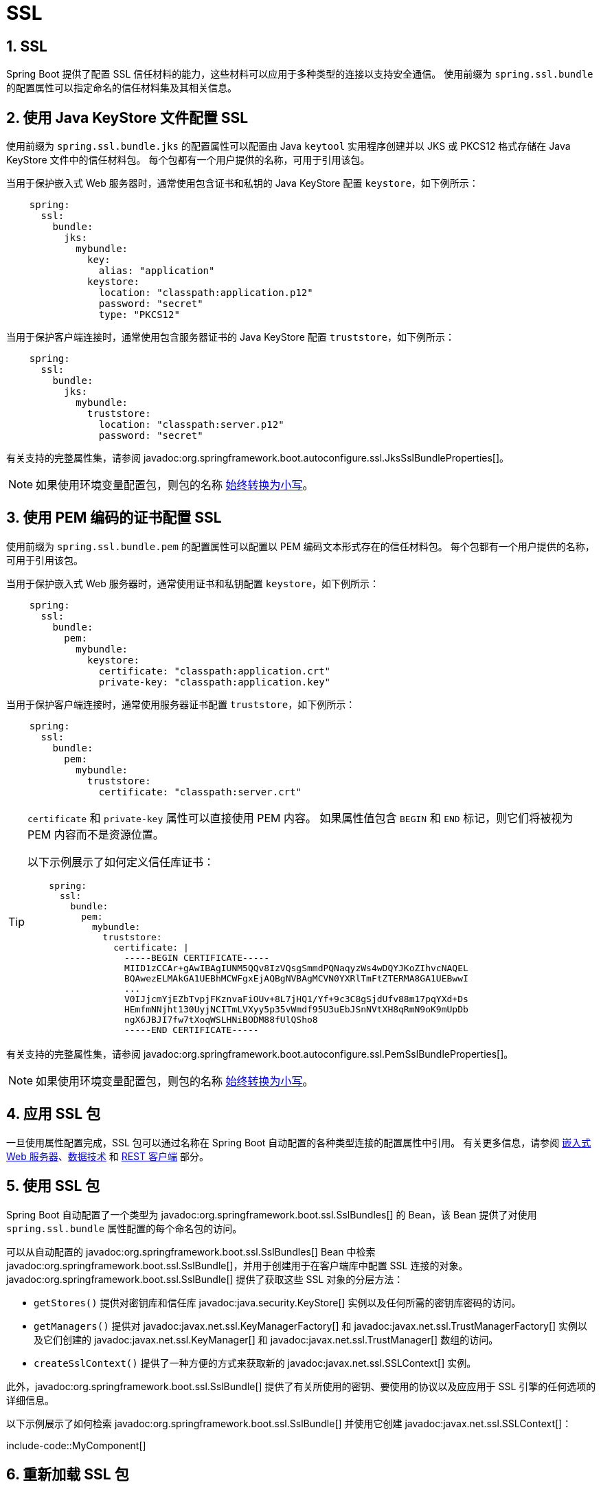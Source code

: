 = SSL
:encoding: utf-8
:numbered:

[[features.ssl]]
== SSL
Spring Boot 提供了配置 SSL 信任材料的能力，这些材料可以应用于多种类型的连接以支持安全通信。
使用前缀为 `spring.ssl.bundle` 的配置属性可以指定命名的信任材料集及其相关信息。

[[features.ssl.jks]]
== 使用 Java KeyStore 文件配置 SSL
使用前缀为 `spring.ssl.bundle.jks` 的配置属性可以配置由 Java `keytool` 实用程序创建并以 JKS 或 PKCS12 格式存储在 Java KeyStore 文件中的信任材料包。
每个包都有一个用户提供的名称，可用于引用该包。

当用于保护嵌入式 Web 服务器时，通常使用包含证书和私钥的 Java KeyStore 配置 `keystore`，如下例所示：

[configprops,yaml]
----
    spring:
      ssl:
        bundle:
          jks:
            mybundle:
              key:
                alias: "application"
              keystore:
                location: "classpath:application.p12"
                password: "secret"
                type: "PKCS12"
----

当用于保护客户端连接时，通常使用包含服务器证书的 Java KeyStore 配置 `truststore`，如下例所示：

[configprops,yaml]
----
    spring:
      ssl:
        bundle:
          jks:
            mybundle:
              truststore:
                location: "classpath:server.p12"
                password: "secret"
----

有关支持的完整属性集，请参阅 javadoc:org.springframework.boot.autoconfigure.ssl.JksSslBundleProperties[]。

NOTE: 如果使用环境变量配置包，则包的名称 xref:features/external-config.adoc#features.external-config.typesafe-configuration-properties.relaxed-binding.maps-from-environment-variables[始终转换为小写]。

[[features.ssl.pem]]
== 使用 PEM 编码的证书配置 SSL
使用前缀为 `spring.ssl.bundle.pem` 的配置属性可以配置以 PEM 编码文本形式存在的信任材料包。
每个包都有一个用户提供的名称，可用于引用该包。

当用于保护嵌入式 Web 服务器时，通常使用证书和私钥配置 `keystore`，如下例所示：

[configprops,yaml]
----
    spring:
      ssl:
        bundle:
          pem:
            mybundle:
              keystore:
                certificate: "classpath:application.crt"
                private-key: "classpath:application.key"
----

当用于保护客户端连接时，通常使用服务器证书配置 `truststore`，如下例所示：

[configprops,yaml]
----
    spring:
      ssl:
        bundle:
          pem:
            mybundle:
              truststore:
                certificate: "classpath:server.crt"
----

[TIP]
====
`certificate` 和 `private-key` 属性可以直接使用 PEM 内容。
如果属性值包含 `BEGIN` 和 `END` 标记，则它们将被视为 PEM 内容而不是资源位置。

以下示例展示了如何定义信任库证书：

[configprops,yaml]
----
    spring:
      ssl:
        bundle:
          pem:
            mybundle:
              truststore:
                certificate: |
                  -----BEGIN CERTIFICATE-----
                  MIID1zCCAr+gAwIBAgIUNM5QQv8IzVQsgSmmdPQNaqyzWs4wDQYJKoZIhvcNAQEL
                  BQAwezELMAkGA1UEBhMCWFgxEjAQBgNVBAgMCVN0YXRlTmFtZTERMA8GA1UEBwwI
                  ...
                  V0IJjcmYjEZbTvpjFKznvaFiOUv+8L7jHQ1/Yf+9c3C8gSjdUfv88m17pqYXd+Ds
                  HEmfmNNjht130UyjNCITmLVXyy5p35vWmdf95U3uEbJSnNVtXH8qRmN9oK9mUpDb
                  ngX6JBJI7fw7tXoqWSLHNiBODM88fUlQSho8
                  -----END CERTIFICATE-----
----
====

有关支持的完整属性集，请参阅 javadoc:org.springframework.boot.autoconfigure.ssl.PemSslBundleProperties[]。

NOTE: 如果使用环境变量配置包，则包的名称 xref:features/external-config.adoc#features.external-config.typesafe-configuration-properties.relaxed-binding.maps-from-environment-variables[始终转换为小写]。

[[features.ssl.applying]]
== 应用 SSL 包
一旦使用属性配置完成，SSL 包可以通过名称在 Spring Boot 自动配置的各种类型连接的配置属性中引用。
有关更多信息，请参阅 xref:how-to:webserver.adoc#howto.webserver.configure-ssl[嵌入式 Web 服务器]、xref:data/index.adoc[数据技术] 和 xref:io/rest-client.adoc[REST 客户端] 部分。

[[features.ssl.bundles]]
== 使用 SSL 包
Spring Boot 自动配置了一个类型为 javadoc:org.springframework.boot.ssl.SslBundles[] 的 Bean，该 Bean 提供了对使用 `spring.ssl.bundle` 属性配置的每个命名包的访问。

可以从自动配置的 javadoc:org.springframework.boot.ssl.SslBundles[] Bean 中检索 javadoc:org.springframework.boot.ssl.SslBundle[]，并用于创建用于在客户端库中配置 SSL 连接的对象。
javadoc:org.springframework.boot.ssl.SslBundle[] 提供了获取这些 SSL 对象的分层方法：

- `getStores()` 提供对密钥库和信任库 javadoc:java.security.KeyStore[] 实例以及任何所需的密钥库密码的访问。
- `getManagers()` 提供对 javadoc:javax.net.ssl.KeyManagerFactory[] 和 javadoc:javax.net.ssl.TrustManagerFactory[] 实例以及它们创建的 javadoc:javax.net.ssl.KeyManager[] 和 javadoc:javax.net.ssl.TrustManager[] 数组的访问。
- `createSslContext()` 提供了一种方便的方式来获取新的 javadoc:javax.net.ssl.SSLContext[] 实例。

此外，javadoc:org.springframework.boot.ssl.SslBundle[] 提供了有关所使用的密钥、要使用的协议以及应应用于 SSL 引擎的任何选项的详细信息。

以下示例展示了如何检索 javadoc:org.springframework.boot.ssl.SslBundle[] 并使用它创建 javadoc:javax.net.ssl.SSLContext[]：

include-code::MyComponent[]

[[features.ssl.reloading]]
== 重新加载 SSL 包
当密钥材料发生变化时，可以重新加载 SSL 包。
使用该包的组件必须与可重新加载的 SSL 包兼容。
目前以下组件兼容：

* Tomcat Web 服务器
* Netty Web 服务器

要启用重新加载，你需要通过配置属性选择加入，如下例所示：

[configprops,yaml]
----
    spring:
      ssl:
        bundle:
          pem:
            mybundle:
              reload-on-update: true
              keystore:
                certificate: "file:/some/directory/application.crt"
                private-key: "file:/some/directory/application.key"
----

然后，文件监视器会监视文件，如果文件发生变化，SSL 包将被重新加载。
这反过来会触发使用该包的组件重新加载，例如 Tomcat 会在启用了 SSL 的连接器中轮换证书。

你可以使用 configprop:spring.ssl.bundle.watch.file.quiet-period[] 属性配置文件监视器的静默期（以确保没有更多更改）。

'''
[[features.ssl]]
== SSL
Spring Boot provides the ability to configure SSL trust material that can be applied to several types of connections in order to support secure communications.
Configuration properties with the prefix `spring.ssl.bundle` can be used to specify named sets of trust material and associated information.

[[features.ssl.jks]]
== Configuring SSL With Java KeyStore Files
Configuration properties with the prefix `spring.ssl.bundle.jks` can be used to configure bundles of trust material created with the Java `keytool` utility and stored in Java KeyStore files in the JKS or PKCS12 format.
Each bundle has a user-provided name that can be used to reference the bundle.

When used to secure an embedded web server, a `keystore` is typically configured with a Java KeyStore containing a certificate and private key as shown in this example:

[configprops,yaml]
----
    spring:
      ssl:
        bundle:
          jks:
            mybundle:
              key:
                alias: "application"
              keystore:
                location: "classpath:application.p12"
                password: "secret"
                type: "PKCS12"
----

When used to secure a client-side connection, a `truststore` is typically configured with a Java KeyStore containing the server certificate as shown in this example:

[configprops,yaml]
----
    spring:
      ssl:
        bundle:
          jks:
            mybundle:
              truststore:
                location: "classpath:server.p12"
                password: "secret"
----

See javadoc:org.springframework.boot.autoconfigure.ssl.JksSslBundleProperties[] for the full set of supported properties.

NOTE: If you're using environment variables to configure the bundle, the name of the bundle is xref:features/external-config.adoc#features.external-config.typesafe-configuration-properties.relaxed-binding.maps-from-environment-variables[always converted to lowercase].

[[features.ssl.pem]]
== Configuring SSL With PEM-encoded Certificates
Configuration properties with the prefix `spring.ssl.bundle.pem` can be used to configure bundles of trust material in the form of PEM-encoded text.
Each bundle has a user-provided name that can be used to reference the bundle.

When used to secure an embedded web server, a `keystore` is typically configured with a certificate and private key as shown in this example:

[configprops,yaml]
----
    spring:
      ssl:
        bundle:
          pem:
            mybundle:
              keystore:
                certificate: "classpath:application.crt"
                private-key: "classpath:application.key"
----

When used to secure a client-side connection, a `truststore` is typically configured with the server certificate as shown in this example:

[configprops,yaml]
----
    spring:
      ssl:
        bundle:
          pem:
            mybundle:
              truststore:
                certificate: "classpath:server.crt"
----

[TIP]
====
PEM content can be used directly for both the `certificate` and `private-key` properties.
If the property values contain `BEGIN` and `END` markers then they will be treated as PEM content rather than a resource location.

The following example shows how a truststore certificate can be defined:

[configprops,yaml]
----
    spring:
      ssl:
        bundle:
          pem:
            mybundle:
              truststore:
                certificate: |
                  -----BEGIN CERTIFICATE-----
                  MIID1zCCAr+gAwIBAgIUNM5QQv8IzVQsgSmmdPQNaqyzWs4wDQYJKoZIhvcNAQEL
                  BQAwezELMAkGA1UEBhMCWFgxEjAQBgNVBAgMCVN0YXRlTmFtZTERMA8GA1UEBwwI
                  ...
                  V0IJjcmYjEZbTvpjFKznvaFiOUv+8L7jHQ1/Yf+9c3C8gSjdUfv88m17pqYXd+Ds
                  HEmfmNNjht130UyjNCITmLVXyy5p35vWmdf95U3uEbJSnNVtXH8qRmN9oK9mUpDb
                  ngX6JBJI7fw7tXoqWSLHNiBODM88fUlQSho8
                  -----END CERTIFICATE-----
----
====

See javadoc:org.springframework.boot.autoconfigure.ssl.PemSslBundleProperties[] for the full set of supported properties.

NOTE: If you're using environment variables to configure the bundle, the name of the bundle is xref:features/external-config.adoc#features.external-config.typesafe-configuration-properties.relaxed-binding.maps-from-environment-variables[always converted to lowercase].

[[features.ssl.applying]]
== Applying SSL Bundles
Once configured using properties, SSL bundles can be referred to by name in configuration properties for various types of connections that are auto-configured by Spring Boot.
See the sections on xref:how-to:webserver.adoc#howto.webserver.configure-ssl[embedded web servers], xref:data/index.adoc[data technologies], and xref:io/rest-client.adoc[REST clients] for further information.

[[features.ssl.bundles]]
== Using SSL Bundles
Spring Boot auto-configures a bean of type javadoc:org.springframework.boot.ssl.SslBundles[] that provides access to each of the named bundles configured using the `spring.ssl.bundle` properties.

An javadoc:org.springframework.boot.ssl.SslBundle[] can be retrieved from the auto-configured javadoc:org.springframework.boot.ssl.SslBundles[] bean and used to create objects that are used to configure SSL connectivity in client libraries.
The javadoc:org.springframework.boot.ssl.SslBundle[] provides a layered approach of obtaining these SSL objects:

- `getStores()` provides access to the key store and trust store javadoc:java.security.KeyStore[] instances as well as any required key store password.
- `getManagers()` provides access to the javadoc:javax.net.ssl.KeyManagerFactory[] and javadoc:javax.net.ssl.TrustManagerFactory[] instances as well as the javadoc:javax.net.ssl.KeyManager[] and javadoc:javax.net.ssl.TrustManager[] arrays that they create.
- `createSslContext()` provides a convenient way to obtain a new javadoc:javax.net.ssl.SSLContext[] instance.

In addition, the javadoc:org.springframework.boot.ssl.SslBundle[] provides details about the key being used, the protocol to use and any option that should be applied to the SSL engine.

The following example shows retrieving an javadoc:org.springframework.boot.ssl.SslBundle[] and using it to create an javadoc:javax.net.ssl.SSLContext[]:

include-code::MyComponent[]

[[features.ssl.reloading]]
== Reloading SSL bundles
SSL bundles can be reloaded when the key material changes.
The component consuming the bundle has to be compatible with reloadable SSL bundles.
Currently the following components are compatible:

* Tomcat web server
* Netty web server

To enable reloading, you need to opt-in via a configuration property as shown in this example:

[configprops,yaml]
----
    spring:
      ssl:
        bundle:
          pem:
            mybundle:
              reload-on-update: true
              keystore:
                certificate: "file:/some/directory/application.crt"
                private-key: "file:/some/directory/application.key"
----

A file watcher is then watching the files and if they change, the SSL bundle will be reloaded.
This in turn triggers a reload in the consuming component, e.g. Tomcat rotates the certificates in the SSL enabled connectors.

You can configure the quiet period (to make sure that there are no more changes) of the file watcher with the configprop:spring.ssl.bundle.watch.file.quiet-period[] property.